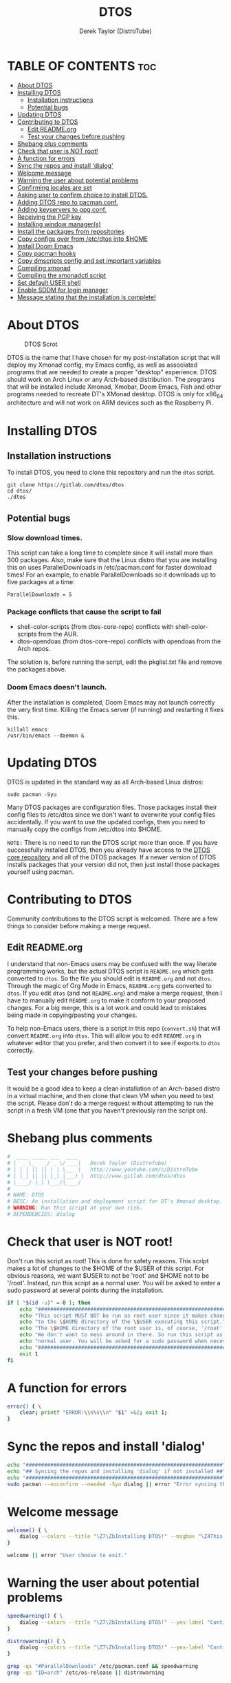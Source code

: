 #+TITLE: DTOS
#+DESCRIPTION: A post-installation script to install DT's xmonad desktop on an Arch-based distro.
#+AUTHOR: Derek Taylor (DistroTube)
#+PROPERTY: header-args :tangle dtos
#+auto_tangle: t
#+STARTUP: showeverything

* TABLE OF CONTENTS :toc:
- [[#about-dtos][About DTOS]]
- [[#installing-dtos][Installing DTOS]]
  - [[#installation-instructions][Installation instructions]]
  - [[#potential-bugs][Potential bugs]]
- [[#updating-dtos][Updating DTOS]]
- [[#contributing-to-dtos][Contributing to DTOS]]
  - [[#edit-readmeorg][Edit README.org]]
  - [[#test-your-changes-before-pushing][Test your changes before pushing]]
- [[#shebang-plus-comments][Shebang plus comments]]
- [[#check-that-user-is-not-root][Check that user is NOT root!]]
- [[#a-function-for-errors][A function for errors]]
- [[#sync-the-repos-and-install-dialog][Sync the repos and install 'dialog']]
- [[#welcome-message][Welcome message]]
- [[#warning-the-user-about-potential-problems][Warning the user about potential problems]]
- [[#confirming-locales-are-set][Confirming locales are set]]
- [[#asking-user-to-confirm-choice-to-install-dtos][Asking user to confirm choice to install DTOS.]]
- [[#adding-dtos-repo-to-pacmanconf][Adding DTOS repo to pacman.conf.]]
- [[#adding-keyservers-to-gpgconf][Adding keyservers to gpg.conf.]]
- [[#receiving-the-pgp-key][Receiving the PGP key]]
- [[#installing-window-managers][Installing window manager(s)]]
- [[#install-the-packages-from-repositories][Install the packages from repositories]]
- [[#copy-configs-over-from-etcdtos-into-home][Copy configs over from /etc/dtos into $HOME]]
- [[#install-doom-emacs][Install Doom Emacs]]
- [[#copy-pacman-hooks][Copy pacman hooks]]
- [[#copy-dmscripts-config-and-set-important-variables][Copy dmscripts config and set important variables]]
- [[#compiling-xmonad][Compiling xmonad]]
- [[#compiling-the-xmonadctl-script][Compiling the xmonadctl script]]
- [[#set-default-user-shell][Set default USER shell]]
- [[#enable-sddm-for-login-manager][Enable SDDM for login manager]]
- [[#message-stating-that-the-installation-is-complete][Message stating that the installation is complete!]]

* About DTOS
#+CAPTION: DTOS Scrot
#+ATTR_HTML: :alt DTOS scrot :title DTOS Scrot :align left
[[https://gitlab.com/dwt1/dotfiles/-/raw/master/.screenshots/dtos-thumb-01.png]]

DTOS is the name that I have chosen for my post-installation script that will deploy my Xmonad config, my Emacs config, as well as associated programs that are needed to create a proper "desktop" experience.  DTOS should work on Arch Linux or any Arch-based distribution.  The programs that will be installed include Xmonad, Xmobar, Doom Emacs, Fish and other programs needed to recreate DT's XMonad desktop.  DTOS is only for x86_64 architecture and will not work on ARM devices such as the Raspberry Pi.

* Installing DTOS
** Installation instructions
To install DTOS, you need to clone this repository and run the ~dtos~ script.
#+begin_example
git clone https://gitlab.com/dtos/dtos
cd dtos/
./dtos
#+end_example

** Potential bugs
*** Slow download times.
This script can take a long time to complete since it will install more than 300 packages.  Also, make sure that the Linux distro that you are installing this on uses ParallelDownloads in /etc/pacman.conf for faster download times!  For an example, to enable ParallelDownloads so it downloads up to five packages at a time:

#+begin_example
ParallelDownloads = 5
#+end_example
*** Package conflicts that cause the script to fail
+ shell-color-scripts (from dtos-core-repo) conflicts with shell-color-scripts from the AUR.
+ dtos-opendoas (from dtos-core-repo) conflicts with opendoas from the Arch repos.

The solution is, before running the script, edit the pkglist.txt file and remove the packages above.

*** Doom Emacs doesn't launch.
After the installation is completed, Doom Emacs may not launch correctly the very first time.  Killing the Emacs server (if running) and restarting it fixes this.
#+begin_example
killall emacs
/usr/bin/emacs --daemon &
#+end_example

* Updating DTOS
DTOS is updated in the standard way as all Arch-based Linux distros:
#+begin_example
sudo pacman -Syu
#+end_example

Many DTOS packages are configuration files.  Those packages install their config files to /etc/dtos since we don't want to overwrite your config files accidentally.  If you want to use the updated configs, then you need to manually copy the configs from /etc/dtos into $HOME.

=NOTE:= There is no need to run the DTOS script more than once.  If you have successfully installed DTOS, then you already have access to the [[https://gitlab.com/dwt1/dtos-core-repo][DTOS core repository]] and all of the DTOS packages.  If a newer version of DTOS installs packages that your version did not, then just install those packages yourself using pacman.

* Contributing to DTOS
Community contributions to the DTOS script is welcomed.  There are a few things to consider before making a merge request.
** Edit README.org
I understand that non-Emacs users may be confused with the way literate programming works, but the actual DTOS script is ~README.org~ which gets converted to ~dtos~.  So the file you should edit is ~README.org~ and not ~dtos~.  Through the magic of Org Mode in Emacs, ~README.org~ gets converted to ~dtos~.  If you edit ~dtos~ (and not ~README.org~) and make a merge request, then I have to manually edit ~README.org~ to make it conform to your proposed changes.  For a big merge, this is a lot work and could lead to mistakes being made in copying/pasting your changes.

To help non-Emacs users, there is a script in this repo (~convert.sh~) that will convert ~README.org~ into ~dtos~.  This will allow you to edit ~README.org~ in whatever editor that you prefer, and then convert it to see if exports to ~dtos~ correctly.
** Test your changes before pushing
It would be a good idea to keep a clean installation of an Arch-based distro in a virtual machine, and then clone that clean VM when you need to test the script.  Please don't do a merge request without attempting to run the script in a fresh VM (one that you haven't previously ran the script on).

* Shebang plus comments
#+begin_src bash :shebang "#!/usr/bin/env bash"
#  ____ _____ ___  ____
# |  _ \_   _/ _ \/ ___|   Derek Taylor (DistroTube)
# | | | || || | | \___ \   http://www.youtube.com/c/DistroTube
# | |_| || || |_| |___) |  http://www.gitlab.com/dtos/dtos
# |____/ |_| \___/|____/
#
# NAME: DTOS
# DESC: An installation and deployment script for DT's Xmonad desktop.
# WARNING: Run this script at your own risk.
# DEPENDENCIES: dialog
#+end_src
* Check that user is NOT root!
Don't run this script as root!  This is done for safety reasons.  This script makes a lot of changes to the $HOME of the $USER of this script.  For obvious reasons, we want $USER to not be 'root' and $HOME not to be '/root'.  Instead, run this script as a normal user.  You will be asked to enter a sudo password at several points during the installation.

#+begin_src bash
if [ "$(id -u)" = 0 ]; then
    echo "##################################################################"
    echo "This script MUST NOT be run as root user since it makes changes"
    echo "to the \$HOME directory of the \$USER executing this script."
    echo "The \$HOME directory of the root user is, of course, '/root'."
    echo "We don't want to mess around in there. So run this script as a"
    echo "normal user. You will be asked for a sudo password when necessary."
    echo "##################################################################"
    exit 1
fi
#+end_src

* A function for errors
#+begin_src bash
error() { \
    clear; printf "ERROR:\\n%s\\n" "$1" >&2; exit 1;
}
#+end_src

* Sync the repos and install 'dialog'
#+begin_src bash
echo "################################################################"
echo "## Syncing the repos and installing 'dialog' if not installed ##"
echo "################################################################"
sudo pacman --noconfirm --needed -Syu dialog || error "Error syncing the repos."
#+end_src

* Welcome message
#+begin_src bash
welcome() { \
    dialog --colors --title "\Z7\ZbInstalling DTOS!" --msgbox "\Z4This is a script that will install what I sarcastically call DTOS (DT's operating system).  It's really just an installation script for those that want to try out my tiling window manager configurations and associated programs.  You will be asked to enter your sudo password at various points during this installation, so stay near the computer.\\n\\n-DT (Derek Taylor, aka DistroTube)" 16 60
}

welcome || error "User choose to exit."
#+end_src

* Warning the user about potential problems
#+begin_src bash
speedwarning() { \
    dialog --colors --title "\Z7\ZbInstalling DTOS!" --yes-label "Continue" --no-label "Exit" --yesno  "\Z4WARNING! The ParallelDownloads option is not enabled in /etc/pacman.conf. This may result in slower installation speeds. Are you sure you want to continue?" 16 60 || error "User choose to exit."
}

distrowarning() { \
    dialog --colors --title "\Z7\ZbInstalling DTOS!" --yes-label "Continue" --no-label "Exit" --yesno  "\Z4WARNING! While this script works on all Arch based distros, some distros choose to package certain things that we also package, please look at the package list and remove conflicts manually. Are you sure you want to continue?" 16 60 || error "User choose to exit."
}

grep -qs "#ParallelDownloads" /etc/pacman.conf && speedwarning
grep -qs "ID=arch" /etc/os-release || distrowarning
#+end_src

* Confirming locales are set
#+begin_src bash
localewarning() { \
        [[ -z $LANG || -z $LC_CTYPE ]] && \
        dialog --colors --title "\Z7\ZbInstalling DTOS!" --msgbox "\Z4WARNING! Your locales have not been set! Please check that both the LANG and LC_CTYPE variables are set to the appropriate locale in /etc/locale.conf (NOTE: they should both be the same). Run 'sudo locale-gen', reboot and run the script again. You can reference the Arch Wiki while doing so: https://wiki.archlinux.org/title/locale" 16 60 && error "Your locales have not been set! Please check that both the LANG and LC_CTYPE variables are set to the appropriate locale in /etc/locale.conf (NOTE: they should both be the same). Run 'sudo locale-gen', reboot and run the script again. You can reference the Arch Wiki while doing so: https://wiki.archlinux.org/title/locale"
}

localewarning
#+end_src

* Asking user to confirm choice to install DTOS.
#+begin_src bash
lastchance() { \
    dialog --colors --title "\Z7\ZbInstalling DTOS!" --msgbox "\Z4WARNING! The DTOS installation script is currently in public beta testing. There are almost certainly errors in it; therefore, it is strongly recommended that you not install this on production machines. It is recommended that you try this out in either a virtual machine or on a test machine." 16 60

    dialog --colors --title "\Z7\ZbAre You Sure You Want To Do This?" --yes-label "Begin Installation" --no-label "Exit" --yesno "\Z4Shall we begin installing DTOS?" 8 60 || { clear; exit 1; }
}

lastchance || error "User choose to exit."
#+end_src

* Adding DTOS repo to pacman.conf.
#+begin_src bash
addrepo() { \
    echo "#########################################################"
    echo "## Adding the DTOS core repository to /etc/pacman.conf ##"
    echo "#########################################################"
    grep -qxF "[dtos-core-repo]" /etc/pacman.conf ||
        (echo "[dtos-core-repo]"; echo "SigLevel = Required DatabaseOptional"; \
        echo "Server = https://gitlab.com/dtos/\$repo/-/raw/main/\$arch") | sudo tee -a /etc/pacman.conf
}

addrepo || error "Error adding DTOS repo to /etc/pacman.conf."
#+end_src

* Adding keyservers to gpg.conf.
#+begin_src bash
addkeyserver() { \
    echo "#######################################################"
    echo "## Adding keyservers to /etc/pacman.d/gnupg/gpg.conf ##"
    echo "#######################################################"
    grep -qxF "keyserver.ubuntu.com:80" /etc/pacman.d/gnupg/gpg.conf || echo "keyserver hkp://keyserver.ubuntu.com:80" | sudo tee -a /etc/pacman.d/gnupg/gpg.conf
    grep -qxF "keyserver.ubuntu.com:443" /etc/pacman.d/gnupg/gpg.conf || echo "keyserver hkps://keyserver.ubuntu.com:443" | sudo tee -a /etc/pacman.d/gnupg/gpg.conf
}

addkeyserver || error "Error adding keyservers to /etc/pacman.d/gnupg/gpg.conf"
#+end_src

* Receiving the PGP key
#+begin_src bash
receive_key() { \
    local _pgpkey="C71486C31555B12E"
    echo "#####################################"
    echo "## Adding PGP key $_pgpkey ##"
    echo "#####################################"
    sudo pacman-key --recv-key $_pgpkey
    sudo pacman-key --lsign-key $_pgpkey
}

receive_key || error "Error receiving PGP key $_pgpkey"
#+end_src

* Installing window manager(s)

#+begin_src bash
echo "##################################################"
echo "##        CHOOSE YOUR WINDOW MANAGER(S)         ##"
echo "##    Choices are: xmonad, awesome, & qtile.    ##"
echo "##  You should choose at least one, otherwise,  ##"
echo "##  you will not have a graphical environment.  ##"
echo "## If unsure, Xmonad is the recommended choice. ##"
echo "##################################################"

while true; do
    read -p "Do you wish to install XMonad? (Yy/Nn)" yn
    case $yn in
        [Yy]* ) sudo pacman -S xmonad xmonad-contrib xmobar dtos-xmonad dtos-xmobar;
                break;;
        [Nn]* ) echo "You choose not to install XMonad.";
                break;;
        ,* ) echo "Please answer yes or no.";;
    esac
done

while true; do
read -p "Do you wish to install Awesome? (Yy/Nn)" yn
    case $yn in
        [Yy]* ) sudo pacman -S awesome dtos-awesome ;
                break;;
        [Nn]* ) echo "You choose not to install Awesome.";
                exit;;
        ,* ) echo "Please answer yes or no.";;
    esac
done

while true; do
    read -p "Do you wish to install Qtile? (Yy/Nn)" yn
    case $yn in
        [Yy]* ) sudo pacman -S qtile dtos-qtile ;
                break;;
        [Nn]* ) echo "You choose not to install Qtile." ;
                break;;
        ,* ) echo "Please answer yes or no.";;
    esac
done

#+end_src

* Install the packages from repositories
All packages listed are either in the standard Arch repos or in the DTOS repos.  All of these will be installed using pacman.  The only program that will not be installed through pacman is Doom Emacs, which will be installed later in the script.

=NOTE:= The '--ask 4' option is an undocumented option for pacman that can be found in pacman's source code (in pacman's alpm.h).  Adding this flags means that all questions about removing packages that are conflicts will automatically be answered YES.

#+begin_src bash
# Let's install each package listed in the pkglist.txt file.
sudo pacman --needed --ask 4 -Sy - < pkglist.txt || error "Failed to install required packages."
#+end_src

* Copy configs over from /etc/dtos into $HOME
While it would be easier to make packages that could install DTOS configs directly to the appropriate places in the $HOME folder, pacman does not allow for this.  Pacman is not allowed to touch $HOME ever!  The better way to do this is to install the configs in /etc/skel which is the standard directory to place such config files, but on many distros (for ex. Manjaro and Arco) /etc/skel is already used to store the distro's own config files.  So to avoid conflicts, all DTOS configs are placed in /etc/dtos and then copied over to $HOME.  A backup of config is created.  BEWARE!

=NOTE:= The /etc/dtos directory contains files and directories that are automatically copied over to a new user's home directory when such user is created by the 'useradd' or the 'adduser' program, depending on your Linux distro.
#+begin_src bash
echo "################################################################"
echo "## Copying DTOS configuration files from /etc/dtos into \$HOME ##"
echo "################################################################"
[ ! -d /etc/dtos ] && sudo mkdir /etc/dtos
[ -d /etc/dtos ] && mkdir ~/dtos-backup-$(date +%Y.%m.%d-%H%M) && cp -Rf /etc/dtos ~/dtos-backup-$(date +%Y.%m.%d-%H%M)
[ ! -d ~/.config ] && mkdir ~/.config
[ -d ~/.config ] && mkdir ~/.config-backup-$(date +%Y.%m.%d-%H%M) && cp -Rf ~/.config ~/.config-backup-$(date +%Y.%m.%d-%H%M)
cd /etc/dtos && cp -Rf . ~ && cd -
#+end_src

#+begin_src bash
# Change all scripts in .local/bin to be executable.
find $HOME/.local/bin -type f -print0 | xargs -0 chmod 775
#+end_src

* Install Doom Emacs
#+begin_src bash
echo "#########################################################"
echo "## Installing Doom Emacs. This may take a few minutes. ##"
echo "#########################################################"
[ -d ~/.emacs.d ] && mv ~/.emacs.d ~/.emacs.d.bak.$(date +"%Y%m%d_%H%M%S")
[ -f ~/.emacs ] && mv ~/.emacs ~/.emacs.bak.$(date +"%Y%m%d_%H%M%S")
git clone --depth 1 https://github.com/hlissner/doom-emacs ~/.emacs.d
~/.emacs.d/bin/doom --force install
~/.emacs.d/bin/doom sync
#+end_src

* Copy pacman hooks
The following pacman hooks force xmonad to recompile every time there are updates to xmonad or the haskell libraries.
#+begin_src bash
[ ! -d /etc/pacman.d/hooks ] && sudo mkdir /etc/pacman.d/hooks
sudo cp /etc/dtos/.xmonad/pacman-hooks/recompile-xmonad.hook /etc/pacman.d/hooks/
sudo cp /etc/dtos/.xmonad/pacman-hooks/recompile-xmonadh.hook /etc/pacman.d/hooks/
#+end_src

* Copy dmscripts config and set important variables
+ Set DMBROWSER to 'qutebrowser'
+ Set DMTERM to 'alacritty'
#+begin_src bash
[ ! -d $HOME/.config/dmscripts ] && mkdir $HOME/.config/dmscripts
cp /etc/dmscripts/config $HOME/.config/dmscripts/config
sed -i 's/DMBROWSER=\"brave\"/DMBROWSER=\"qutebrowser\"/g' $HOME/.config/dmscripts/config
sed -i 's/DMTERM=\"st -e\"/DMTERM=\"alacritty -e\"/g' $HOME/.config/dmscripts/config
sed -i 's/setbg_dir=\"${HOME}\/Pictures\/Wallpapers\"/setbg_dir=\"\/usr\/share\/backgrounds\/dtos-backgrounds\"/g' $HOME/.config/dmscripts/config
#+end_src

* Compiling xmonad
=NOTE:= May not be needed if moving the pacman hooks works as expected.
#+begin_src bash
xmonad_recompile() { \
    echo "########################"
    echo "## Recompiling XMonad ##"
    echo "########################"
    xmonad --recompile
}

xmonad_recompile || error "Error recompiling Xmonad!"
#+end_src

* Compiling the xmonadctl script
#+begin_src bash
xmonadctl_compile() { \
    echo "####################################"
    echo "## Compiling the xmonadctl script ##"
    echo "####################################"
    ghc -dynamic "$HOME"/.xmonad/xmonadctl.hs
}

xmonadctl_compile || error "Error compiling the xmonadctl script!"
#+end_src

* Set default USER shell
#+begin_src bash
PS3='Set default user shell (enter number): '
shells=("fish" "bash" "zsh" "quit")
select choice in "${shells[@]}"; do
    case $choice in
         fish | bash | zsh)
            sudo chsh $USER -s "/bin/$choice" && \
            echo -e "$choice has been set as your default USER shell. \
                    \nLogging out is required for this take effect."
            break
            ;;
         quit)
            echo "User quit without changing shell."
            break
            ;;
         *)
            echo "invalid option $REPLY"
            ;;
    esac
done
#+end_src

* Enable SDDM for login manager
Disable the currently enabled display manager and enable SDDM instead.

#+begin_src bash
# Disable the current login manager
sudo systemctl disable $(grep '/usr/s\?bin' /etc/systemd/system/display-manager.service | awk -F / '{print $NF}') || echo "Cannot disable current display manager."
# Enable sddm as login manager
sudo systemctl enable sddm
echo "###################################"
echo "## Enable sddm as login manager. ##"
echo "###################################"

## Make multicolor-sddm-theme the default sddm theme ##
# This is the sddm system configuration file.
[ -f "/usr/lib/sddm/sddm.conf.d/default.conf" ] && \
    sudo cp /usr/lib/sddm/sddm.conf.d/default.conf /usr/lib/sddm/sddm.conf.d/default.conf.backup && \
    sudo sed -i 's/^Current=*.*/Current=multicolor-sddm-theme/g' /usr/lib/sddm/sddm.conf.d/default.conf

# This is the sddm local configuration file.
[ -f "/etc/sddm.conf" ] && \
    sudo cp /etc/sddm.conf /etc/sddm.conf.backup && \
    sudo sed -i 's/^Current=*.*/Current=multicolor-sddm-theme/g' /etc/sddm.conf

# Create a local configuration file if it doesn't exist.
# Standard Arch Linux does not create this file by default.
[ ! -f "/etc/sddm.conf" ] && \
    sudo cp /usr/lib/sddm/sddm.conf.d/default.conf /etc/sddm.conf || echo "Default sddm system config file is not found."

# ArcoLinux B Awesome uses this config location.
[ -f "/etc/sddm.conf.d/kde_settings.conf" ] && \
    sudo cp /etc/sddm.conf.d/kde_settings.conf /etc/sddm.conf.d/kde_settings.backup && \
    sudo sed -i 's/^Current=*.*/Current=multicolor-sddm-theme/g' /etc/sddm.conf.d/kde_settings.conf
#+end_src

* Message stating that the installation is complete!
#+begin_src bash
echo "##############################"
echo "## DTOS has been installed! ##"
echo "##############################"

while true; do
    read -p "Do you want to reboot to get your dtos? [Y/n] " yn
    case $yn in
        [Yy]* ) reboot;;
        [Nn]* ) break;;
        "" ) reboot;;
        * ) echo "Please answer yes or no.";;
    esac
done
#+end_src
